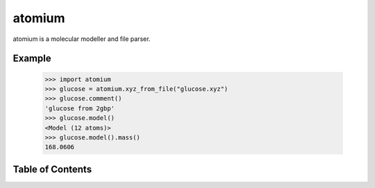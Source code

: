atomium
=======

atomium is a molecular modeller and file parser.

Example
-------

  >>> import atomium
  >>> glucose = atomium.xyz_from_file("glucose.xyz")
  >>> glucose.comment()
  'glucose from 2gbp'
  >>> glucose.model()
  <Model (12 atoms)>
  >>> glucose.model().mass()
  168.0606



Table of Contents
-----------------

.. toctree ::

    installing
    changelog

